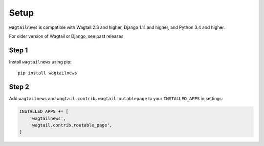 .. _setup:

=====
Setup
=====

``wagtailnews`` is compatible with Wagtail 2.3 and higher,
Django 1.11 and higher,
and Python 3.4 and higher.

For older version of Wagtail or Django, see past releases

Step 1
______

Install ``wagtailnews`` using pip::

   pip install wagtailnews

Step 2
______

Add ``wagtailnews`` and ``wagtail.contrib.wagtailroutablepage`` to your ``INSTALLED_APPS`` in settings:

.. code-block:: python

  INSTALLED_APPS += [
      'wagtailnews',
      'wagtail.contrib.routable_page',
  ]
